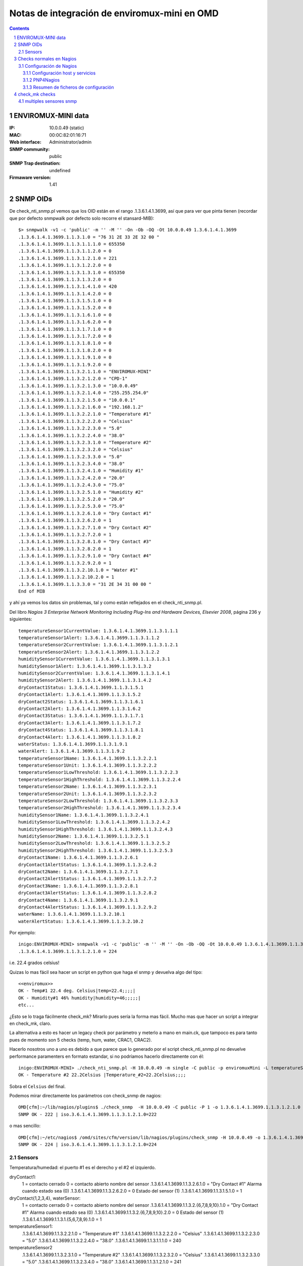 *********************************************
Notas de integración de enviromux-mini en OMD
*********************************************

.. footer:: ###Page###
.. contents::
.. section-numbering::

ENVIROMUX-MINI data
===================

:IP: 10.0.0.49 (static)
:MAC: 00:0C:82:01:16:71
:Web interface: Administrator/admin
:SNMP community: public
:SNMP Trap destination: undefined

:Firmaware version: 1.41


SNMP OIDs
=========

De check_nti_snmp.pl vemos que los OID están en el rango .1.3.6.1.4.1.3699, así que para ver que pinta tienen (recordar que por defecto snmpwalk por defecto solo recorre el stansard-MIB)::

	$> snmpwalk -v1 -c 'public' -m '' -M '' -On -Ob -OQ -Ot 10.0.0.49 1.3.6.1.4.1.3699
	.1.3.6.1.4.1.3699.1.1.3.1.0 = "76 31 2E 33 2E 32 00 "
	.1.3.6.1.4.1.3699.1.1.3.1.1.1.0 = 655350
	.1.3.6.1.4.1.3699.1.1.3.1.1.2.0 = 0
	.1.3.6.1.4.1.3699.1.1.3.1.2.1.0 = 221
	.1.3.6.1.4.1.3699.1.1.3.1.2.2.0 = 0
	.1.3.6.1.4.1.3699.1.1.3.1.3.1.0 = 655350
	.1.3.6.1.4.1.3699.1.1.3.1.3.2.0 = 0
	.1.3.6.1.4.1.3699.1.1.3.1.4.1.0 = 420
	.1.3.6.1.4.1.3699.1.1.3.1.4.2.0 = 0
	.1.3.6.1.4.1.3699.1.1.3.1.5.1.0 = 0
	.1.3.6.1.4.1.3699.1.1.3.1.5.2.0 = 0
	.1.3.6.1.4.1.3699.1.1.3.1.6.1.0 = 0
	.1.3.6.1.4.1.3699.1.1.3.1.6.2.0 = 0
	.1.3.6.1.4.1.3699.1.1.3.1.7.1.0 = 0
	.1.3.6.1.4.1.3699.1.1.3.1.7.2.0 = 0
	.1.3.6.1.4.1.3699.1.1.3.1.8.1.0 = 0
	.1.3.6.1.4.1.3699.1.1.3.1.8.2.0 = 0
	.1.3.6.1.4.1.3699.1.1.3.1.9.1.0 = 0
	.1.3.6.1.4.1.3699.1.1.3.1.9.2.0 = 0
	.1.3.6.1.4.1.3699.1.1.3.2.1.1.0 = "ENVIROMUX-MINI"
	.1.3.6.1.4.1.3699.1.1.3.2.1.2.0 = "CPD-1"
	.1.3.6.1.4.1.3699.1.1.3.2.1.3.0 = "10.0.0.49"
	.1.3.6.1.4.1.3699.1.1.3.2.1.4.0 = "255.255.254.0"
	.1.3.6.1.4.1.3699.1.1.3.2.1.5.0 = "10.0.0.1"
	.1.3.6.1.4.1.3699.1.1.3.2.1.6.0 = "192.168.1.2"
	.1.3.6.1.4.1.3699.1.1.3.2.2.1.0 = "Temperature #1"
	.1.3.6.1.4.1.3699.1.1.3.2.2.2.0 = "Celsius"
	.1.3.6.1.4.1.3699.1.1.3.2.2.3.0 = "5.0"
	.1.3.6.1.4.1.3699.1.1.3.2.2.4.0 = "38.0"
	.1.3.6.1.4.1.3699.1.1.3.2.3.1.0 = "Temperature #2"
	.1.3.6.1.4.1.3699.1.1.3.2.3.2.0 = "Celsius"
	.1.3.6.1.4.1.3699.1.1.3.2.3.3.0 = "5.0"
	.1.3.6.1.4.1.3699.1.1.3.2.3.4.0 = "38.0"
	.1.3.6.1.4.1.3699.1.1.3.2.4.1.0 = "Humidity #1"
	.1.3.6.1.4.1.3699.1.1.3.2.4.2.0 = "20.0"
	.1.3.6.1.4.1.3699.1.1.3.2.4.3.0 = "75.0"
	.1.3.6.1.4.1.3699.1.1.3.2.5.1.0 = "Humidity #2"
	.1.3.6.1.4.1.3699.1.1.3.2.5.2.0 = "20.0"
	.1.3.6.1.4.1.3699.1.1.3.2.5.3.0 = "75.0"
	.1.3.6.1.4.1.3699.1.1.3.2.6.1.0 = "Dry Contact #1"
	.1.3.6.1.4.1.3699.1.1.3.2.6.2.0 = 1
	.1.3.6.1.4.1.3699.1.1.3.2.7.1.0 = "Dry Contact #2"
	.1.3.6.1.4.1.3699.1.1.3.2.7.2.0 = 1
	.1.3.6.1.4.1.3699.1.1.3.2.8.1.0 = "Dry Contact #3"
	.1.3.6.1.4.1.3699.1.1.3.2.8.2.0 = 1
	.1.3.6.1.4.1.3699.1.1.3.2.9.1.0 = "Dry Contact #4"
	.1.3.6.1.4.1.3699.1.1.3.2.9.2.0 = 1
	.1.3.6.1.4.1.3699.1.1.3.2.10.1.0 = "Water #1"
	.1.3.6.1.4.1.3699.1.1.3.2.10.2.0 = 1
	.1.3.6.1.4.1.3699.1.1.3.3.0 = "31 2E 34 31 00 00 "
	End of MIB


y ahí ya vemos los datos sin problemas, tal y como están reflejados en el check_nti_snmp.pl.

Del libro `Nagios 3 Enterprise Network Monitoring Including Plug-Ins and Hardware Devices, Elsevier 2008`, página 236 y siguientes::

    temperatureSensor1CurrentValue: 1.3.6.1.4.1.3699.1.1.3.1.1.1
    temperatureSensor1Alert: 1.3.6.1.4.1.3699.1.1.3.1.1.2
    temperatureSensor2CurrentValue: 1.3.6.1.4.1.3699.1.1.3.1.2.1
    temperatureSensor2Alert: 1.3.6.1.4.1.3699.1.1.3.1.2.2
    humiditySensor1CurrentValue: 1.3.6.1.4.1.3699.1.1.3.1.3.1
    humiditySensor1Alert: 1.3.6.1.4.1.3699.1.1.3.1.3.2
    humiditySensor2CurrentValue: 1.3.6.1.4.1.3699.1.1.3.1.4.1
    humiditySensor2Alert: 1.3.6.1.4.1.3699.1.1.3.1.4.2
    dryContact1Status: 1.3.6.1.4.1.3699.1.1.3.1.5.1
    dryContact1Alert: 1.3.6.1.4.1.3699.1.1.3.1.5.2
    dryContact2Status: 1.3.6.1.4.1.3699.1.1.3.1.6.1
    dryContact2Alert: 1.3.6.1.4.1.3699.1.1.3.1.6.2
    dryContact3Status: 1.3.6.1.4.1.3699.1.1.3.1.7.1
    dryContact3Alert: 1.3.6.1.4.1.3699.1.1.3.1.7.2
    dryContact4Status: 1.3.6.1.4.1.3699.1.1.3.1.8.1
    dryContact4Alert: 1.3.6.1.4.1.3699.1.1.3.1.8.2
    waterStatus: 1.3.6.1.4.1.3699.1.1.3.1.9.1
    waterAlert: 1.3.6.1.4.1.3699.1.1.3.1.9.2
    temperatureSensor1Name: 1.3.6.1.4.1.3699.1.1.3.2.2.1
    temperatureSensor1Unit: 1.3.6.1.4.1.3699.1.1.3.2.2.2
    temperatureSensor1LowThreshold: 1.3.6.1.4.1.3699.1.1.3.2.2.3
    temperatureSensor1HighThreshold: 1.3.6.1.4.1.3699.1.1.3.2.2.4
    temperatureSensor2Name: 1.3.6.1.4.1.3699.1.1.3.2.3.1
    temperatureSensor2Unit: 1.3.6.1.4.1.3699.1.1.3.2.3.2
    temperatureSensor2LowThreshold: 1.3.6.1.4.1.3699.1.1.3.2.3.3
    temperatureSensor2HighThreshold: 1.3.6.1.4.1.3699.1.1.3.2.3.4
    humiditySensor1Name: 1.3.6.1.4.1.3699.1.1.3.2.4.1
    humiditySensor1LowThreshold: 1.3.6.1.4.1.3699.1.1.3.2.4.2
    humiditySensor1HighThreshold: 1.3.6.1.4.1.3699.1.1.3.2.4.3
    humiditySensor2Name: 1.3.6.1.4.1.3699.1.1.3.2.5.1
    humiditySensor2LowThreshold: 1.3.6.1.4.1.3699.1.1.3.2.5.2
    humiditySensor2HighThreshold: 1.3.6.1.4.1.3699.1.1.3.2.5.3
    dryContact1Name: 1.3.6.1.4.1.3699.1.1.3.2.6.1
    dryContact1AlertStatus: 1.3.6.1.4.1.3699.1.1.3.2.6.2
    dryContact2Name: 1.3.6.1.4.1.3699.1.1.3.2.7.1
    dryContact2AlertStatus: 1.3.6.1.4.1.3699.1.1.3.2.7.2
    dryContact3Name: 1.3.6.1.4.1.3699.1.1.3.2.8.1
    dryContact3AlertStatus: 1.3.6.1.4.1.3699.1.1.3.2.8.2
    dryContact4Name: 1.3.6.1.4.1.3699.1.1.3.2.9.1
    dryContact4AlertStatus: 1.3.6.1.4.1.3699.1.1.3.2.9.2
    waterName: 1.3.6.1.4.1.3699.1.1.3.2.10.1
    waterAlertStatus: 1.3.6.1.4.1.3699.1.1.3.2.10.2


Por ejemplo::

	inigo:ENVIROMUX-MINI> snmpwalk -v1 -c 'public' -m '' -M '' -On -Ob -OQ -Ot 10.0.0.49 1.3.6.1.4.1.3699.1.1.3.1.2.1
	.1.3.6.1.4.1.3699.1.1.3.1.2.1.0 = 224

i.e. 22.4 grados celsius!

Quizas lo mas fácil sea hacer un script en python que haga el snmp y devuelva algo del tipo::

	<<enviromux>>
	OK - Temp#1 22.4 deg. Celsius|temp=22.4;;;;|
	OK - Humidity#1 46% humidity|humidity=46;;;;;|
	etc...

¿Esto se lo traga fácilmente check_mk? Mirarlo pues sería la forma mas fácil. Mucho mas que hacer un script a integrar en check_mk, claro.

La alternativa a esto es hacer un legacy check por parámetro y meterlo a mano en main.ck, que tampoco es para tanto pues de momento son 5 checks (temp, hum, water, CRAC1, CRAC2).

Hacerlo nosotros uno a uno es debido a que parece que lo generado por el script check_nti_snmp.pl no devuelve performance paramenters en formato estandar, si no podríamos hacerlo directamente con él::

	inigo:ENVIROMUX-MINI> ./check_nti_snmp.pl -H 10.0.0.49 -m single -C public -p enviromuxMini -L temperatureSensor2 -i 1
	OK - Temperature #2 22.2Celsius |Temperature_#2=22.2Celsius;;;; 

Sobra el ``Celsius`` del final.

Podemos mirar directamente los parámetros con check_snmp de nagios::

	OMD[cfm]:~/lib/nagios/plugins$ ./check_snmp  -H 10.0.0.49 -C public -P 1 -o 1.3.6.1.4.1.3699.1.1.3.1.2.1.0
	SNMP OK - 222 | iso.3.6.1.4.1.3699.1.1.3.1.2.1.0=222 

o mas sencillo::

	OMD[cfm]:~/etc/nagios$ /omd/sites/cfm/version/lib/nagios/plugins/check_snmp -H 10.0.0.49 -o 1.3.6.1.4.1.3699.1.1.3.1.2.1.0
	SNMP OK - 224 | iso.3.6.1.4.1.3699.1.1.3.1.2.1.0=224 


Sensors
-------

Temperatura/humedad: el puerto #1 es el derecho y el #2 el izquierdo.

dryContact1:
    1 = contacto cerrado
    0 = contacto abierto
    nombre del sensor
    .1.3.6.1.4.1.3699.1.1.3.2.6.1.0 = "Dry Contact #1"
    Alarma cuando estado sea (0)
    .1.3.6.1.4.1.3699.1.1.3.2.6.2.0 = 0
    Estado del sensor (1)
    .1.3.6.1.4.1.3699.1.1.3.1.5.1.0 = 1

dryContact{1,2,3,4}, waterSensor:
    1 = contacto cerrado
    0 = contacto abierto
    nombre del sensor
    .1.3.6.1.4.1.3699.1.1.3.2.{6,7,8,9,10}.1.0 = "Dry Contact #1"
    Alarma cuando estado sea (0)
    .1.3.6.1.4.1.3699.1.1.3.2.{6,7,8,9,10}.2.0 = 0
    Estado del sensor (1)
    .1.3.6.1.4.1.3699.1.1.3.1.{5,6,7,8,9}.1.0 = 1

temperatureSensor1:
    .1.3.6.1.4.1.3699.1.1.3.2.2.1.0 = "Temperature #1"
    .1.3.6.1.4.1.3699.1.1.3.2.2.2.0 = "Celsius"
    .1.3.6.1.4.1.3699.1.1.3.2.2.3.0 = "5.0"
    .1.3.6.1.4.1.3699.1.1.3.2.2.4.0 = "38.0"
    .1.3.6.1.4.1.3699.1.1.3.1.1.1.0 = 240

temperatureSensor2
    .1.3.6.1.4.1.3699.1.1.3.2.3.1.0 = "Temperature #2"
    .1.3.6.1.4.1.3699.1.1.3.2.3.2.0 = "Celsius"
    .1.3.6.1.4.1.3699.1.1.3.2.3.3.0 = "5.0"
    .1.3.6.1.4.1.3699.1.1.3.2.3.4.0 = "38.0"
    .1.3.6.1.4.1.3699.1.1.3.1.2.1.0 = 241

humiditySensor1:
    .1.3.6.1.4.1.3699.1.1.3.2.4.1.0 = "Humidity #1"
    .1.3.6.1.4.1.3699.1.1.3.2.4.2.0 = "20.0"
    .1.3.6.1.4.1.3699.1.1.3.2.4.3.0 = "75.0"
    .1.3.6.1.4.1.3699.1.1.3.1.3.1.0 = 390

humiditySensor2:
    .1.3.6.1.4.1.3699.1.1.3.2.5.1.0 = "Humidity #2"
    .1.3.6.1.4.1.3699.1.1.3.2.5.2.0 = "30.0"
    .1.3.6.1.4.1.3699.1.1.3.2.5.3.0 = "75.0"
    .1.3.6.1.4.1.3699.1.1.3.1.4.1.0 = 390


Checks normales en Nagios
=========================

Primero hacemos checks normales de nagios tal y como hicimos con el NAS. Es decir, definimos el host y todo a mano en nuestra configuración de nagios, independientemente de check_mk. Luego multisite lo mostrará sin problemas; es solo la configuración de los checks lo que es independiente de check_mk.


Para comprobar por ejemplo la temperatura del sensor Temperature#2 hacemos::

    OMD[cfm]:~$ snmpget -c public -v1 10.0.0.49  1.3.6.1.4.1.3699.1.1.3.1.1.1.0
    SNMPv2-SMI::enterprises.3699.1.1.3.1.1.1.0 = INTEGER: 244

Esto lo haremos a traes de un script en python que recoja lo que haga falta
dependiendo de las opciones.

Ejemplo para obtener los datos::

    In [34]: temp = os.popen("snmpget -v1 -c 'public' 10.0.0.49 1.3.6.1.4.1.3699.1.1.3.1.1.1.0", "r").readline()

    In [35]: temp
    Out[35]: 'SNMPv2-SMI::enterprises.3699.1.1.3.1.1.1.0 = INTEGER: 238\n'

    In [36]: temp.strip().split()[-1]
    Out[36]: '238'

    In [37]: float(temp.strip().split()[-1])/10
    Out[37]: 23.800000000000001

    In [38]: print( "%2.1f" %(float(temp.strip().split()[-1])/10) )
    23.8

O definiendo las variables adecuadas::

    In [39]: command = "snmpget -v1 -c %s %s %s" %(community, ip, oid)
    In [40]: temp = os.popen(command, "r").readline()


Tras un cierto curro ya tenemos el script ``check_enviromux.py`` que nos genera la salida adecuada (ver la ayuda ``-h``)::

    inigo:ENVIROMUX-MINI> ./check_enviromux.py 10.0.0.49 -s temperature1 -w 35 -c 40
    OK - Temperature #1 sensor reading is 22.6 Celsius|Temperature_#1=22.6;35.0;40.0;0.;45.
    inigo:ENVIROMUX-MINI> ./check_enviromux.py 10.0.0.49 -s humidity1 -w40 -c 70
    WARNING - Humidity #1 sensor reading is 42.0 %|Humidity_#1=42.0%;40.0;70.0;20.;85.
    inigo:ENVIROMUX-MINI> ./check_enviromux.py 10.0.0.49 -s water
    OK - No water detected
    inigo:ENVIROMUX-MINI> ./check_enviromux.py 10.0.0.49 -s contact1
    CRITICAL - Dry Contact #1: contact is CLOSED!


Configuración de Nagios
-----------------------

Por un lado tendremos la configuración del host y servicios en nagios y por otro la configuración de la graficación de los datos en pnp4nagios.

La primera la hacemos directamente en un archivo ``enviromux.cfg``

La segunda es mas complicada y la detallamos a continuación.


Configuración host y servicios
~~~~~~~~~~~~~~~~~~~~~~~~~~~~~~

Realizamos toda la configuración en un único archivo a colocar en
``~/etc/nagios/conf.d/inigo/``. Aunque no lo sea usaremos la plantilla
de ``linux-server`` para el host y de  ``generic-service`` para el servicio.

Creamos también un hostgroup ``Environment Sensors`` para que aparezca en la vista de resumen de los hostgroups.

.. warning:

        No olvidar usar también la plantilla ``srv-pnp`` en los servicios que queremos que aparezcan con gráficos de PNP4Nagios.

Finalmente nos queda ``enviromux.cfg``::

        ; Enviromux-1 in CPD-1 
        define host{
                ;use 		generic-host
                use 		linux-server
                host_name       Enviromux-TEST
                alias 		Enviromux-TEST-1 CPD-1
                address 	10.0.0.49
        }

        define hostgroup{
                hostgroup_name	Environment-sensors
                alias 		Environment Sensors
                members 	Enviromux-TEST
        }

        define command{
                command_name 	check_enviromux_mini
                command_line 	$USER2$/check_enviromux_mini $HOSTADDRESS$ -C $ARG1$ -s $ARG2$ -w $ARG3$ -c $ARG4$
        }

        define service{
                use 			generic-service,srv-pnp
                host_name 		Enviromux-TEST
                service_description 	Temperature-1
                check_command 		check_enviromux_mini!public!temperature1!30!38
        }

        define service{
                use 			generic-service,srv-pnp
                host_name 		Enviromux-TEST
                service_description 	Humidity-1
                check_command 		check_enviromux_mini!public!humidity1!70!80
        }

        define service{
                use 			generic-service
                host_name 		Enviromux-TEST
                service_description 	Water Sensor
                check_command 		check_enviromux_mini!public!water!1!1
        }

        define service{
                use 			generic-service
                host_name 		Enviromux-TEST
                service_description 	Contact-1
                check_command 		check_enviromux_mini!public!contact1!0!0
        }

        define service{
                use 			generic-service
                host_name 		Enviromux-TEST
                service_description 	Contact #2
                check_command 		check_enviromux_mini!public!contact2!1!1
        }

PNP4Nagios
~~~~~~~~~~

Veamos el ejemplo de la gráfica de la temperatura. El chequeo lo hemos definido como::

    define service{
    	use 			generic-service
    	host_name 		Enviromux-TEST
    	service_description 	Temperature #1
    	check_command 		check_enviromux!public!temperature1!30!38

Cada vez que Nagios ejecuta un comando (eg. ``check_enviromux``) busca el template correspondiente al nombre del comando +.php (eg. ``check_enviromux.php``)y si no lo encuentra usa por defecto el template ``default.php``. Los templates se encuentran por un lado en (OMD) ``~/share/pnp4nagios/htdocs/templates.dist/`` los incluidos con PNP4Nagios por defecto y por otro en (OMD) ``~/etc/pnp4nagios/templates/`` los creados por nosotros y que no se deben actualizar al actualizar PNP4Nagios (ver la `sección de templates`_ en la web de PNP3Nagios).

.. _`sección de templates`: http://docs.pnp4nagios.org/pnp-0.6/tpl

El problema es que en nuestro caso tenemos varios checks que utilizan el mismo comando, ``check_enviromux``, con diferentes parámetros para los diferentes checks: ``temperature1, water, ...``. Para solventar esto se utiliza lo que se llama un custom template. Para ello en el archivo de configuración al efecto (OMD) ``etc/pnp4nagios/check_commands/check_enviromux.cfg`` se le dice aPNP4Nagios que en caso en que nagios llame al comando ``check_enviromux``, debe buscar el template **no** ``check_enviromux.php``, sino por ejemplo el que correspondería a uno con el nombre del segundo argumento de la llamada (en este caso buscaría pues el template ``temperature1.php``. Se pueden definir diferentes combinaciones de argumentos, o del comando + argumentos, del tipo ``check_enviromux_template1.php`` y cosas así. Esto está muy bien explicado en `este blog`_ y en la documentación oficial de PNP4Nagios, en la sección de `custom templates`_.

.. _`este blog`: http://askaralikhan.blogspot.com/2010/01/creating-custom-template-in-pnp4nagios.html
.. _`custom templates`: http://docs.pnp4nagios.org/pnp-0.6/tpl_custom

En realidad lo que busca PNP4Nagios al ejecutar un comando que devuelve perfdata es un fichero ``~/var/pnp4nagios/perfdata/HOST/CHECK.xml`` que es generado por nagios ¿o PNP4Nagios? automáticamente al encontrar perfdata y en el está indicado, entre otras cosas, qué template php debe utilizar en la sección ``<TEMPLATE> ... </TEMPLATE>``. En él podemos comprobar que todo lo explicado esté bien configurado; que lea el template adecuado, etc. En el caso de OMD estos ficheros están en ``~/var/pnp4nagios/perfdata``. **Los datos rdd** también se encuentran en esa ruta.


Resumen de ficheros de configuración
~~~~~~~~~~~~~~~~~~~~~~~~~~~~~~~~~~~~

Así pues resumiendo lo expuesto encima hemos creado los ficheros::

    ~/lib/nagios/plugins/check_enviromux_mini
    ~/etc/nagios/conf.d/inigo/enviromux.cfg

Para modificar la gráfica que general el template ``default.php`` nos basamos en dos que tiene check_mk por defecto (en ``~/share/check_mk/pnp-templates/`` ) para un sensor de humedad/temperatura, concretamente ``check_mk-akcp_sensor_humidity.php`` y ``check_mk-akcp_sensor_temp.php`` ::

    ~/etc/pnp4nagios/check_commands/check_enviromux_mini.cfg
    ~/etc/pnp4nagios/templates/check_enviromux_mini_temperature1.php
    ~/etc/pnp4nagios/templates/check_enviromux_mini_humidity1.php


check_mk checks
===============

Para los checks nativos de check_mk tenemos la duda inicial de si hacer todo en un mismo check. Después de examinar otros checks veo que no hay problema en hacerlo, excepto por el tema de los niveles de alerta.

Si queremos que los chequéos sean simultáneos tenemos dos opciones:

a. que los niveles de alerta estén hard-coded *malo*,  o bien

b. utilizar los niveles de alerta definidos en el mismo enviromux a través del interface web.

Esta última opción no estaría mal excepto por el hecho de que los niveles de alerta de temperatura se definen como a<t<c en enviromux, y nosotros queremos que para a<t tengamos warning y para t>c critical. Si podemos/queremos no utilizar las alertas propias de enviromux no habría problema.

Si finalmente queremos poner unos parámetros por defecto o modificables desde check_mk entonces habría que separar los chequeos en varios, al menos en grupos de temperatura, humedad, agua y contactos. Luego ya podríamos diferenciar en ellos igual que hace ``df``, dando niveles distintos p.ej. según el disco.

.. warning::
        ¡Ojo tambíen al tema de los gráficos y las barra visual! Puede que también sea mucho mas sencillo con chequeos separados.


multiples sensores snmp
-----------------------

Si queremos leer dos sensores por ejemplo hay que hacerlo (o al menos no veo otra forma por cómo es el mib) siguiendo el ejemplo del chequeo ``cisco_qos`` y haciendo de forma similar (lo de los OID_END no lo entiendo)::

        snmp_info["enviromux_mini"] = \
        [
        #temperatureSensor1
        ( ".1.3.6.1.4.1.3699.1.1.3",
        [ "1.1.1", "1.1.2", "2.2.1", "2.2.2", "2.2.3", "2.2.4" ] ),
        #temperatureSensor2
        ( ".1.3.6.1.4.1.3699.1.1.3",
        [ "1.2.1", "1.2.2", "2.3.1", "2.3.2", "2.3.3", "2.3.4" ] )
        ]

Ojo que esto devuelve una lista de listas de listas, no una lista de listas como en el ejmplo de la documentación::

        OMD[cfm]:~/src$ cmk -I --checks enviromux_mini 10.0.0.49
        [[['231', '0', 'Temperature #1', 'Celsius', '5.0', '38.0']],
         [['655350', '0', 'Temperature #2', 'Celsius', '5.0', '38.0']]]


